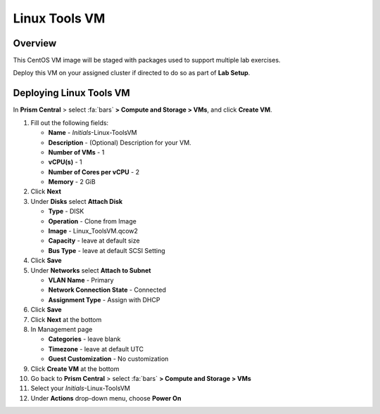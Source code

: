 .. _linux_tools_vm:

---------------
Linux Tools VM
---------------

Overview
+++++++++

This CentOS VM image will be staged with packages used to support multiple lab exercises.

Deploy this VM on your assigned cluster if directed to do so as part of **Lab Setup**.

.. raw:: html

  <strong><font color="red">Only deploy the VM once, it does not need to be cleaned up as part of any lab completion.</font></strong>

Deploying Linux Tools VM
++++++++++++++++++++++++

In **Prism Central** > select :fa:`bars` **> Compute and Storage > VMs**, and click **Create VM**.

#. Fill out the following fields:

   - **Name** - *Initials*-Linux-ToolsVM
   - **Description** - (Optional) Description for your VM.
   - **Number of VMs** - 1
   - **vCPU(s)** - 1
   - **Number of Cores per vCPU** - 2
   - **Memory** - 2 GiB

#. Click **Next**

#. Under **Disks** select **Attach Disk**

   - **Type** - DISK
   - **Operation** - Clone from Image 
   - **Image** - Linux_ToolsVM.qcow2
   - **Capacity** - leave at default size
   - **Bus Type** - leave at default SCSI Setting

#. Click **Save**

#. Under **Networks** select **Attach to Subnet**

   - **VLAN Name** - Primary
   - **Network Connection State** - Connected
   - **Assignment Type** - Assign with DHCP

#. Click **Save**

#. Click **Next** at the bottom

#. In Management page 
   
   - **Categories** - leave blank
   - **Timezone** - leave at default UTC
   - **Guest Customization** - No customization 

#. Click **Create VM** at the bottom

#. Go back to **Prism Central** > select :fa:`bars` **> Compute and Storage > VMs**

#. Select your *Initials*-Linux-ToolsVM

#. Under **Actions** drop-down menu, choose **Power On**
